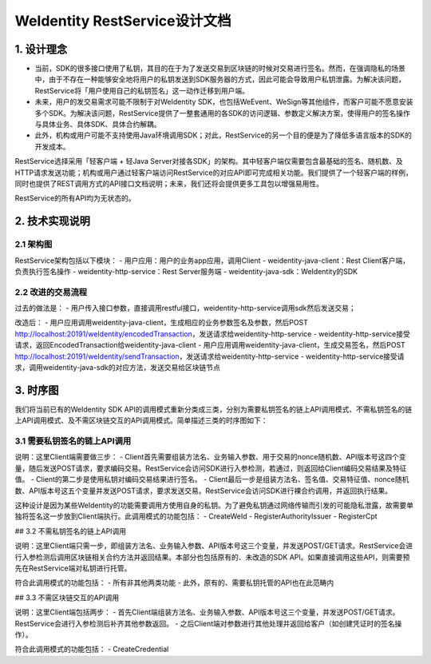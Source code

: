 
.. _weidentity-rest-design:

WeIdentity RestService设计文档
================================

1. 设计理念
------------

- 当前，SDK的很多接口使用了私钥，其目的在于为了发送交易到区块链的时候对交易进行签名。然而，在强调隐私的场景中，由于不存在一种能够安全地将用户的私钥发送到SDK服务器的方式，因此可能会导致用户私钥泄露。为解决该问题，RestService将「用户使用自己的私钥签名」这一动作迁移到用户端。
- 未来，用户的发交易需求可能不限制于对WeIdentity SDK，也包括WeEvent、WeSign等其他组件，而客户可能不愿意安装多个SDK。为解决该问题，RestService提供了一整套通用的各SDK的访问逻辑、参数定义解决方案，使得用户的签名操作与具体业务、具体SDK、具体合约解耦。
- 此外，机构或用户可能不支持使用Java环境调用SDK；对此，RestService的另一个目的便是为了降低多语言版本的SDK的开发成本。

RestService选择采用「轻客户端 + 轻Java Server对接各SDK」的架构。其中轻客户端仅需要包含最基础的签名、随机数、及HTTP请求发送功能；机构或用户通过轻客户端访问RestService的对应API即可完成相关功能。我们提供了一个轻客户端的样例，同时也提供了REST调用方式的API接口文档说明；未来，我们还将会提供更多工具包以增强易用性。

RestService的所有API均为无状态的。

2. 技术实现说明
---------------

2.1 架构图
^^^^^^^^^^^

.. image:: images/txnarch.svg

RestService架构包括以下模块：
- 用户应用：用户的业务app应用，调用Client
- weidentity-java-client：Rest Client客户端，负责执行签名操作
- weidentity-http-service：Rest Server服务端
- weidentity-java-sdk：WeIdentity的SDK

2.2 改进的交易流程
^^^^^^^^^^^^^^^^^^^^

过去的做法是：
- 用户传入接口参数，直接调用restful接口，weidentity-http-service调用sdk然后发送交易；

改造后：
- 用户应用调用weidentity-java-client，生成相应的业务参数签名及参数，然后POST http://localhost:20191/weIdentity/encodedTransaction，发送请求给weidentity-http-service
- weidentity-http-service接受请求，返回EncodedTransaction给weidentity-java-client
- 用户应用调用weidentity-java-client，生成交易签名，然后POST http://localhost:20191/weIdentity/sendTransaction，发送请求给weidentity-http-service
- weidentity-http-service接受请求，调用weidentity-java-sdk的对应方法，发送交易给区块链节点

3. 时序图
------------

我们将当前已有的WeIdentity SDK API的调用模式重新分类成三类，分别为需要私钥签名的链上API调用模式、不需私钥签名的链上API调用模式、及不需区块链交互的API调用模式。简单描述三类的时序图如下：

3.1 需要私钥签名的链上API调用
^^^^^^^^^^^^^^^^^^^^^^^^^^^^^

.. image:: images/fig1.svg

说明：这里Client端需要做三步：
- Client首先需要组装方法名、业务输入参数、用于交易的nonce随机数、API版本号这四个变量，随后发送POST请求，要求编码交易。RestService会访问SDK进行入参检测，若通过，则返回给Client编码交易结果及特征值。
- Client的第二步是使用私钥对编码交易结果进行签名。
- Client最后一步是组装方法名、签名值、交易特征值、nonce随机数、API版本号这五个变量并发送POST请求，要求发送交易。RestService会访问SDK进行裸合约调用，并返回执行结果。

这种设计是因为某些WeIdentity的功能需要调用方使用自身的私钥。为了避免私钥通过网络传输而引发的可能隐私泄露，故需要单独将签名这一步放到Client端执行。此调用模式的功能包括：
- CreateWeId
- RegisterAuthorityIssuer
- RegisterCpt

## 3.2 不需私钥签名的链上API调用

.. image:: images/fig2.svg

说明：这里Client端只需一步，即组装方法名、业务输入参数、API版本号这三个变量，并发送POST/GET请求。RestService会进行入参检测后调用区块链相关合约方法并返回结果。本部分也包括原有的、未改造的SDK API。如果直接调用这些API，则需要预先在RestService端对私钥进行托管。

符合此调用模式的功能包括：
- 所有非其他两类功能
- 此外，原有的、需要私钥托管的API也在此范畴内

## 3.3 不需区块链交互的API调用

.. image:: images/fig3.svg

说明：这里Client端包括两步：
- 首先Client端组装方法名、业务输入参数、API版本号这三个变量，并发送POST/GET请求。RestService会进行入参检测后补齐其他参数返回。
- 之后Client端对参数进行其他处理并返回给客户（如创建凭证时的签名操作）。

符合此调用模式的功能包括：
- CreateCredential
